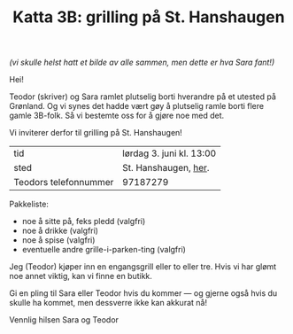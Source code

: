 :PROPERTIES:
:ID: c02c42ce-5ba4-4957-9752-95a18b120bf1
:END:
#+TITLE: Katta 3B: grilling på St. Hanshaugen

[[./349142940_234283459244234_1392398698641717987_n.jpg]]

/(vi skulle helst hatt et bilde av alle sammen, men dette er hva Sara fant!)/

Hei!

Teodor (skriver) og Sara ramlet plutselig borti hverandre på et utested på Grønland.
Og vi synes det hadde vært gøy å plutselig ramle borti flere gamle 3B-folk.
Så vi bestemte oss for å gjøre noe med det.

Vi inviterer derfor til grilling på St. Hanshaugen!

| tid                   | lørdag 3. juni kl. 13:00 |
| sted                  | St. Hanshaugen, [[https://goo.gl/maps/C3kivHfB7fa6Gun26][her]].     |
| Teodors telefonnummer | 97187279                 |

Pakkeliste:

- noe å sitte på, feks pledd (valgfri)
- noe å drikke (valgfri)
- noe å spise (valgfri)
- eventuelle andre grille-i-parken-ting (valgfri)

Jeg (Teodor) kjøper inn en engangsgrill eller to eller tre.
Hvis vi har glømt noe annet viktig, kan vi finne en butikk.

Gi en pling til Sara eller Teodor hvis du kommer --- og gjerne også hvis du skulle ha kommet, men dessverre ikke kan akkurat nå!

Vennlig hilsen Sara og Teodor
